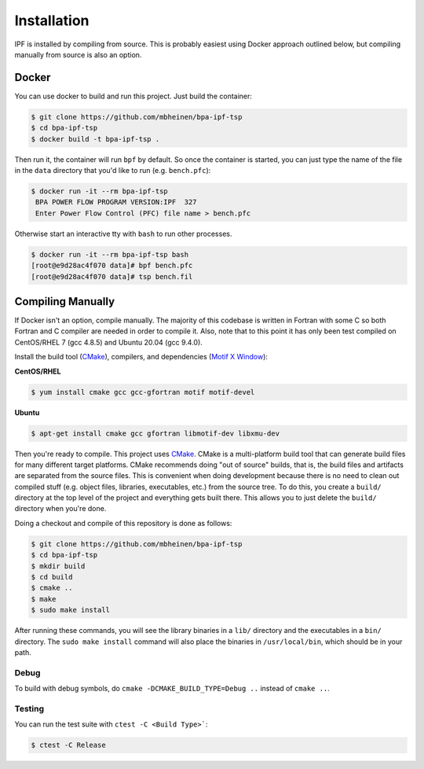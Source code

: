 ************
Installation
************
IPF is installed by compiling from source. This is probably easiest using Docker approach 
outlined below, but compiling manually from source is also an option.


Docker
======
You can use docker to build and run this project. Just build the container:

.. code::

    $ git clone https://github.com/mbheinen/bpa-ipf-tsp
    $ cd bpa-ipf-tsp
    $ docker build -t bpa-ipf-tsp .

Then run it, the container will run ``bpf`` by default. So once the container is started, 
you can just type the name of the file in the ``data`` directory that you'd like to run
(e.g. ``bench.pfc``):

.. code::

    $ docker run -it --rm bpa-ipf-tsp
     BPA POWER FLOW PROGRAM VERSION:IPF  327
     Enter Power Flow Control (PFC) file name > bench.pfc

Otherwise start an interactive tty with ``bash`` to run other processes.

.. code::

    $ docker run -it --rm bpa-ipf-tsp bash
    [root@e9d28ac4f070 data]# bpf bench.pfc
    [root@e9d28ac4f070 data]# tsp bench.fil

Compiling Manually
==================
If Docker isn't an option, compile manually. The majority of this codebase is written in
Fortran with some C so both Fortran and C compiler are needed in order to compile it. 
Also, note that to this point it has only been test compiled on CentOS/RHEL 7 (gcc 4.8.5) 
and Ubuntu 20.04 (gcc 9.4.0).

Install the build tool (`CMake`_), compilers, and dependencies (`Motif X Window`_):

**CentOS/RHEL**

.. code::

    $ yum install cmake gcc gcc-gfortran motif motif-devel

**Ubuntu**

.. code::

    $ apt-get install cmake gcc gfortran libmotif-dev libxmu-dev

Then you're ready to compile. This project uses `CMake`_. CMake is a multi-platform build tool that 
can generate build files for many different target platforms. CMake recommends doing "out of 
source" builds, that is, the build files and artifacts are separated from the source files. This is 
convenient when doing development because there is no need to clean out compiled stuff (e.g. object
files, libraries, executables, etc.) from the source tree. To do this, you create a ``build/`` 
directory at the top level of the project and everything gets built there. This allows you to just 
delete the ``build/`` directory when you're done. 

Doing a checkout and compile of this repository is done as follows:

.. code::

    $ git clone https://github.com/mbheinen/bpa-ipf-tsp
    $ cd bpa-ipf-tsp
    $ mkdir build
    $ cd build
    $ cmake ..
    $ make
    $ sudo make install
    
After running these commands, you will see the library binaries in a ``lib/`` directory and 
the executables in a ``bin/`` directory. The ``sudo make install`` command will also place 
the binaries in ``/usr/local/bin``, which should be in your path.

Debug
-----
To build with debug symbols, do ``cmake -DCMAKE_BUILD_TYPE=Debug ..`` instead of ``cmake ..``.

Testing
-------
You can run the test suite with ``ctest -C <Build Type>```:

.. code::

    $ ctest -C Release

.. _CMake: http://www.cmake.org
.. _Motif X Window: https://motif.ics.com/motif